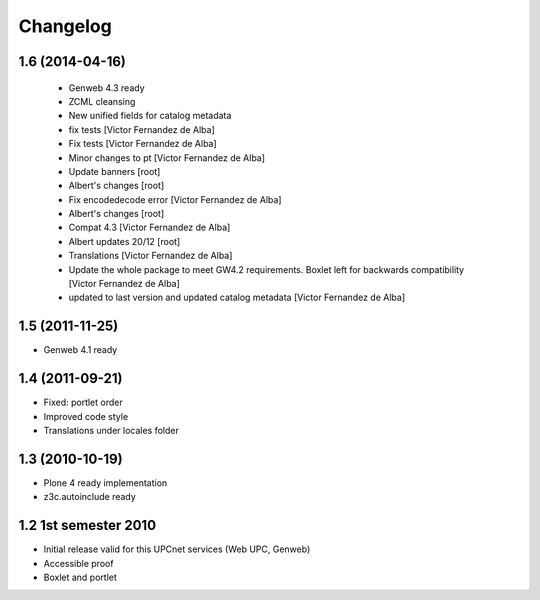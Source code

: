 Changelog
=========

1.6 (2014-04-16)
----------------
 * Genweb 4.3 ready
 * ZCML cleansing
 * New unified fields for catalog metadata
 * fix tests [Victor Fernandez de Alba]
 * Fix tests [Victor Fernandez de Alba]
 * Minor changes to pt [Victor Fernandez de Alba]
 * Update banners [root]
 * Albert's changes [root]
 * Fix encodedecode error [Victor Fernandez de Alba]
 * Albert's changes [root]
 * Compat 4.3 [Victor Fernandez de Alba]
 * Albert updates 20/12 [root]
 * Translations [Victor Fernandez de Alba]
 * Update the whole package to meet GW4.2 requirements. Boxlet left for backwards compatibility [Victor Fernandez de Alba]
 * updated to last version and updated catalog metadata [Victor Fernandez de Alba]

1.5 (2011-11-25)
----------------
* Genweb 4.1 ready

1.4 (2011-09-21)
----------------
* Fixed: portlet order
* Improved code style
* Translations under locales folder

1.3 (2010-10-19)
------------------
* Plone 4 ready implementation
* z3c.autoinclude ready

1.2 1st semester 2010
---------------------
* Initial release valid for this UPCnet services (Web UPC, Genweb)
* Accessible proof
* Boxlet and portlet

